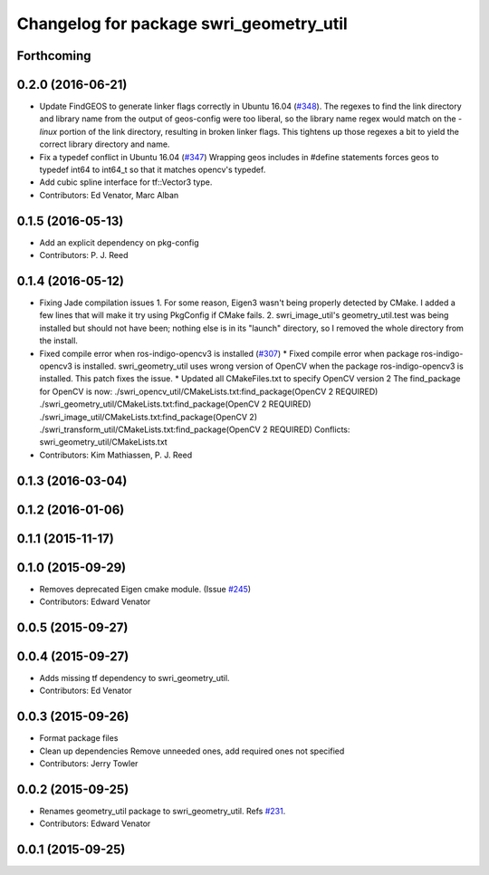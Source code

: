 ^^^^^^^^^^^^^^^^^^^^^^^^^^^^^^^^^^^^^^^^
Changelog for package swri_geometry_util
^^^^^^^^^^^^^^^^^^^^^^^^^^^^^^^^^^^^^^^^

Forthcoming
-----------

0.2.0 (2016-06-21)
------------------
* Update FindGEOS to generate linker flags correctly in Ubuntu 16.04 (`#348 <https://github.com/swri-robotics/marti_common/issues/348>`_).
  The regexes to find the link directory and library name from the
  output of geos-config were too liberal, so the library name
  regex would match on the `-linux` portion of the link directory,
  resulting in broken linker flags. This tightens up those regexes
  a bit to yield the correct library directory and name.
* Fix a typedef conflict in Ubuntu 16.04 (`#347 <https://github.com/swri-robotics/marti_common/issues/347>`_)
  Wrapping geos includes in #define statements forces geos to typedef
  int64 to int64_t so that it matches opencv's typedef.
* Add cubic spline interface for tf::Vector3 type.
* Contributors: Ed Venator, Marc Alban

0.1.5 (2016-05-13)
------------------
* Add an explicit dependency on pkg-config
* Contributors: P. J. Reed

0.1.4 (2016-05-12)
------------------
* Fixing Jade compilation issues
  1. For some reason, Eigen3 wasn't being properly detected by CMake.  I
  added a few lines that will make it try using PkgConfig if CMake
  fails.
  2. swri_image_util's geometry_util.test was being installed but should
  not have been; nothing else is in its "launch" directory, so I removed
  the whole directory from the install.
* Fixed compile error when ros-indigo-opencv3 is installed (`#307 <https://github.com/evenator/marti_common/issues/307>`_)
  * Fixed compile error when package ros-indigo-opencv3 is installed.
  swri_geometry_util uses wrong version of OpenCV when the package
  ros-indigo-opencv3 is installed. This patch fixes the issue.
  * Updated all CMakeFiles.txt to specify OpenCV version 2
  The find_package for OpenCV is now:
  ./swri_opencv_util/CMakeLists.txt:find_package(OpenCV 2 REQUIRED)
  ./swri_geometry_util/CMakeLists.txt:find_package(OpenCV 2 REQUIRED)
  ./swri_image_util/CMakeLists.txt:find_package(OpenCV 2)
  ./swri_transform_util/CMakeLists.txt:find_package(OpenCV 2 REQUIRED)
  Conflicts:
  swri_geometry_util/CMakeLists.txt
* Contributors: Kim Mathiassen, P. J. Reed

0.1.3 (2016-03-04)
------------------

0.1.2 (2016-01-06)
------------------

0.1.1 (2015-11-17)
------------------

0.1.0 (2015-09-29)
------------------
* Removes deprecated Eigen cmake module. (Issue `#245 <https://github.com/swri-robotics/marti_common/issues/245>`_)
* Contributors: Edward Venator

0.0.5 (2015-09-27)
------------------

0.0.4 (2015-09-27)
------------------
* Adds missing tf dependency to swri_geometry_util.
* Contributors: Ed Venator

0.0.3 (2015-09-26)
------------------
* Format package files
* Clean up dependencies
  Remove unneeded ones, add required ones not specified
* Contributors: Jerry Towler

0.0.2 (2015-09-25)
------------------
* Renames geometry_util package to swri_geometry_util. Refs `#231 <https://github.com/swri-robotics/marti_common/issues/231>`_.
* Contributors: Edward Venator

0.0.1 (2015-09-25)
------------------
